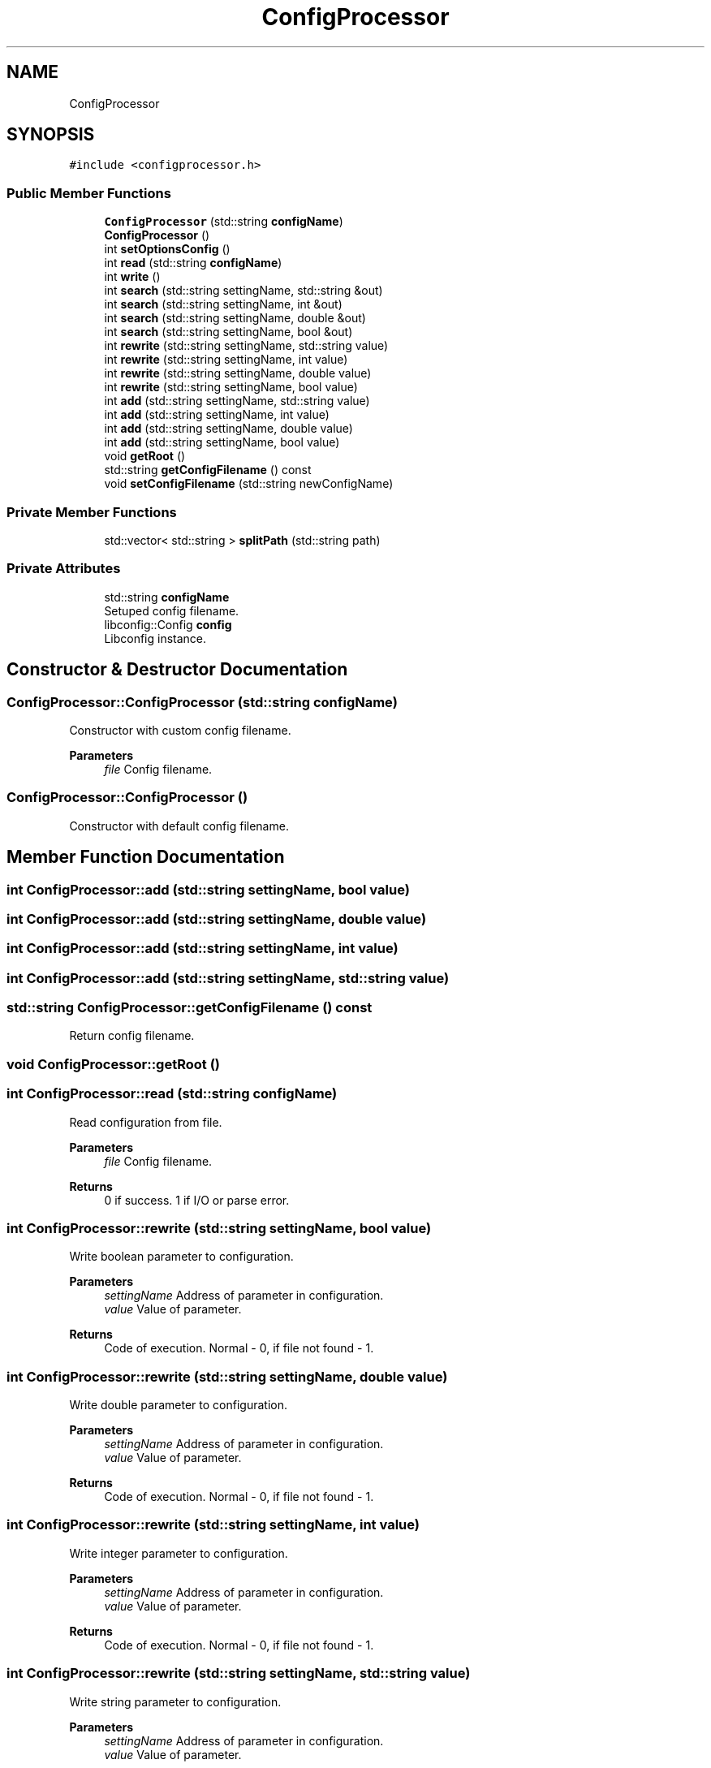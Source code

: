 .TH "ConfigProcessor" 3 "Sun Nov 20 2022" "Version 0.42" "AmurClient" \" -*- nroff -*-
.ad l
.nh
.SH NAME
ConfigProcessor
.SH SYNOPSIS
.br
.PP
.PP
\fC#include <configprocessor\&.h>\fP
.SS "Public Member Functions"

.in +1c
.ti -1c
.RI "\fBConfigProcessor\fP (std::string \fBconfigName\fP)"
.br
.ti -1c
.RI "\fBConfigProcessor\fP ()"
.br
.ti -1c
.RI "int \fBsetOptionsConfig\fP ()"
.br
.ti -1c
.RI "int \fBread\fP (std::string \fBconfigName\fP)"
.br
.ti -1c
.RI "int \fBwrite\fP ()"
.br
.ti -1c
.RI "int \fBsearch\fP (std::string settingName, std::string &out)"
.br
.ti -1c
.RI "int \fBsearch\fP (std::string settingName, int &out)"
.br
.ti -1c
.RI "int \fBsearch\fP (std::string settingName, double &out)"
.br
.ti -1c
.RI "int \fBsearch\fP (std::string settingName, bool &out)"
.br
.ti -1c
.RI "int \fBrewrite\fP (std::string settingName, std::string value)"
.br
.ti -1c
.RI "int \fBrewrite\fP (std::string settingName, int value)"
.br
.ti -1c
.RI "int \fBrewrite\fP (std::string settingName, double value)"
.br
.ti -1c
.RI "int \fBrewrite\fP (std::string settingName, bool value)"
.br
.ti -1c
.RI "int \fBadd\fP (std::string settingName, std::string value)"
.br
.ti -1c
.RI "int \fBadd\fP (std::string settingName, int value)"
.br
.ti -1c
.RI "int \fBadd\fP (std::string settingName, double value)"
.br
.ti -1c
.RI "int \fBadd\fP (std::string settingName, bool value)"
.br
.ti -1c
.RI "void \fBgetRoot\fP ()"
.br
.ti -1c
.RI "std::string \fBgetConfigFilename\fP () const"
.br
.ti -1c
.RI "void \fBsetConfigFilename\fP (std::string newConfigName)"
.br
.in -1c
.SS "Private Member Functions"

.in +1c
.ti -1c
.RI "std::vector< std::string > \fBsplitPath\fP (std::string path)"
.br
.in -1c
.SS "Private Attributes"

.in +1c
.ti -1c
.RI "std::string \fBconfigName\fP"
.br
.RI "Setuped config filename\&. "
.ti -1c
.RI "libconfig::Config \fBconfig\fP"
.br
.RI "Libconfig instance\&. "
.in -1c
.SH "Constructor & Destructor Documentation"
.PP 
.SS "ConfigProcessor::ConfigProcessor (std::string configName)"
Constructor with custom config filename\&. 
.PP
\fBParameters\fP
.RS 4
\fIfile\fP Config filename\&. 
.RE
.PP

.SS "ConfigProcessor::ConfigProcessor ()"
Constructor with default config filename\&. 
.SH "Member Function Documentation"
.PP 
.SS "int ConfigProcessor::add (std::string settingName, bool value)"

.SS "int ConfigProcessor::add (std::string settingName, double value)"

.SS "int ConfigProcessor::add (std::string settingName, int value)"

.SS "int ConfigProcessor::add (std::string settingName, std::string value)"

.SS "std::string ConfigProcessor::getConfigFilename () const"
Return config filename\&. 
.SS "void ConfigProcessor::getRoot ()"

.SS "int ConfigProcessor::read (std::string configName)"
Read configuration from file\&. 
.PP
\fBParameters\fP
.RS 4
\fIfile\fP Config filename\&. 
.RE
.PP
\fBReturns\fP
.RS 4
0 if success\&. 1 if I/O or parse error\&. 
.RE
.PP

.SS "int ConfigProcessor::rewrite (std::string settingName, bool value)"
Write boolean parameter to configuration\&. 
.PP
\fBParameters\fP
.RS 4
\fIsettingName\fP Address of parameter in configuration\&. 
.br
\fIvalue\fP Value of parameter\&. 
.RE
.PP
\fBReturns\fP
.RS 4
Code of execution\&. Normal - 0, if file not found - 1\&. 
.RE
.PP

.SS "int ConfigProcessor::rewrite (std::string settingName, double value)"
Write double parameter to configuration\&. 
.PP
\fBParameters\fP
.RS 4
\fIsettingName\fP Address of parameter in configuration\&. 
.br
\fIvalue\fP Value of parameter\&. 
.RE
.PP
\fBReturns\fP
.RS 4
Code of execution\&. Normal - 0, if file not found - 1\&. 
.RE
.PP

.SS "int ConfigProcessor::rewrite (std::string settingName, int value)"
Write integer parameter to configuration\&. 
.PP
\fBParameters\fP
.RS 4
\fIsettingName\fP Address of parameter in configuration\&. 
.br
\fIvalue\fP Value of parameter\&. 
.RE
.PP
\fBReturns\fP
.RS 4
Code of execution\&. Normal - 0, if file not found - 1\&. 
.RE
.PP

.SS "int ConfigProcessor::rewrite (std::string settingName, std::string value)"
Write string parameter to configuration\&. 
.PP
\fBParameters\fP
.RS 4
\fIsettingName\fP Address of parameter in configuration\&. 
.br
\fIvalue\fP Value of parameter\&. 
.RE
.PP
\fBReturns\fP
.RS 4
Code of execution\&. Normal - 0, if file not found - 1\&. 
.RE
.PP

.SS "int ConfigProcessor::search (std::string settingName, bool & out)"
Get bool parameter from configuration\&. param[in] settingName Address of parameter in configuration\&. 
.PP
\fBParameters\fP
.RS 4
\fIout\fP Value of parameter\&. 
.RE
.PP
\fBReturns\fP
.RS 4
Code of execution\&. Normal - 0, if file not found - 1\&. 
.RE
.PP

.SS "int ConfigProcessor::search (std::string settingName, double & out)"
Get double parameter from configuration\&. 
.PP
\fBParameters\fP
.RS 4
\fIsettingName\fP Address of parameter in configuration\&. 
.br
\fIout\fP Value of parameter\&. 
.RE
.PP
\fBReturns\fP
.RS 4
Code of execution\&. Normal - 0, if file not found - 1\&. 
.RE
.PP

.SS "int ConfigProcessor::search (std::string settingName, int & out)"
Get integer parameter from configuration\&. 
.PP
\fBParameters\fP
.RS 4
\fIsettingName\fP Address of parameter in configuration\&. 
.br
\fIout\fP Value of parameter\&. 
.RE
.PP
\fBReturns\fP
.RS 4
Code of execution\&. Normal - 0, if file not found - 1\&. 
.RE
.PP

.SS "int ConfigProcessor::search (std::string settingName, std::string & out)"
Get string parameter from configuration\&. 
.PP
\fBParameters\fP
.RS 4
\fIsettingName\fP Address of parameter in configuration\&. 
.br
\fIout\fP Value of parameter\&. 
.RE
.PP
\fBReturns\fP
.RS 4
Code of execution\&. Normal - 0, if file not found - 1\&. 
.RE
.PP

.SS "void ConfigProcessor::setConfigFilename (std::string newConfigName)"
Setup config filename\&. 
.SS "int ConfigProcessor::setOptionsConfig ()"
Initialize libconfig\&. 
.PP
\fBParameters\fP
.RS 4
\fIfile\fP Config filename\&. 
.RE
.PP

.SS "std::vector<std::string> ConfigProcessor::splitPath (std::string path)\fC [private]\fP"

.SS "int ConfigProcessor::write ()"
Write configuration to file\&. 
.PP
\fBReturns\fP
.RS 4
0 if success\&. 1 if I/O error\&. 
.RE
.PP

.SH "Member Data Documentation"
.PP 
.SS "libconfig::Config ConfigProcessor::config\fC [private]\fP"

.PP
Libconfig instance\&. 
.SS "std::string ConfigProcessor::configName\fC [private]\fP"

.PP
Setuped config filename\&. 

.SH "Author"
.PP 
Generated automatically by Doxygen for AmurClient from the source code\&.
